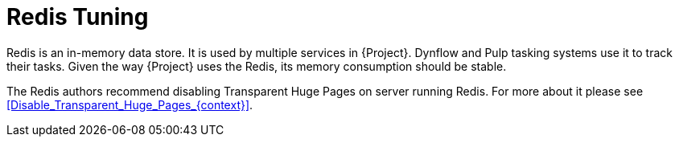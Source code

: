[id="Redis_Tuning_{context}"]
= Redis Tuning

Redis is an in-memory data store.
It is used by multiple services in {Project}.
Dynflow and Pulp tasking systems use it to track their tasks.
Given the way {Project} uses the Redis, its memory consumption should be stable.

The Redis authors recommend disabling Transparent Huge Pages on server running Redis.
For more about it please see xref:Disable_Transparent_Huge_Pages_{context}[].
